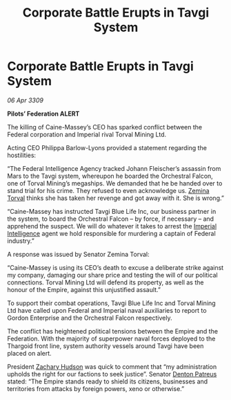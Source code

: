 :PROPERTIES:
:ID:       f3d5cda1-6931-4463-91e5-8a1195becf85
:END:
#+title: Corporate Battle Erupts in Tavgi System
#+filetags: :Thargoid:Empire:galnet:

* Corporate Battle Erupts in Tavgi System

/06 Apr 3309/

*Pilots’ Federation ALERT* 

The killing of Caine-Massey’s CEO has sparked conflict between the Federal corporation and Imperial rival Torval Mining Ltd. 

Acting CEO Philippa Barlow-Lyons provided a statement regarding the hostilities: 

“The Federal Intelligence Agency tracked Johann Fleischer’s assassin from Mars to the Tavgi system, whereupon he boarded the Orchestral Falcon, one of Torval Mining’s megaships. We demanded that he be handed over to stand trial for his crime. They refused to even acknowledge us. [[id:d8e3667c-3ba1-43aa-bc90-dac719c6d5e7][Zemina Torval]] thinks she has taken her revenge and got away with it. She is wrong.”  

“Caine-Massey has instructed Tavgi Blue Life Inc, our business partner in the system, to board the Orchestral Falcon – by force, if necessary – and apprehend the suspect. We will do whatever it takes to arrest the [[id:45d78e5d-27b7-48cb-97b2-012934be3180][Imperial Intelligence]] agent we hold responsible for murdering a captain of Federal industry.” 

A response was issued by Senator Zemina Torval: 

“Caine-Massey is using its CEO’s death to excuse a deliberate strike against my company, damaging our share price and testing the will of our political connections. Torval Mining Ltd will defend its property, as well as the honour of the Empire, against this unjustified assault.” 

To support their combat operations, Tavgi Blue Life Inc and Torval Mining Ltd have called upon Federal and Imperial naval auxiliaries to report to Gordon Enterprise and the Orchestral Falcon respectively.  

The conflict has heightened political tensions between the Empire and the Federation. With the majority of superpower naval forces deployed to the Thargoid front line, system authority vessels around Tavgi have been placed on alert.  

President [[id:02322be1-fc02-4d8b-acf6-9a9681e3fb15][Zachary Hudson]] was quick to comment that “my administration upholds the right for our factions to seek justice”. Senator [[id:75daea85-5e9f-4f6f-a102-1a5edea0283c][Denton Patreus]] stated: “The Empire stands ready to shield its citizens, businesses and territories from attacks by foreign powers, xeno or otherwise.”
